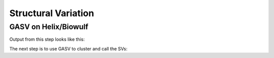 Structural Variation
====================

GASV on Helix/Biowulf
---------------------

.. code-block: bash

   /usr/local/bin/java64 -Xmx8g -jar /data/CCRBioinfo/biowulf/local/src/gasv/bin/BAMToGASV.jar 5_BD13EMACXX.361_BUSTARD-2012-07-05.fq.hg19.bwa.sorted.bam -MAPPING_QUALITY 30 -CUTOFF_LMINLMAX SD=3 -LIBRARY_SEPARATED all


Output from this step looks like this:


.. code-block: bash

   -rw-r----- 1 sdavis2 sdavis2  39G Jul 27 15:54 5_BD13EMACXX.361_BUSTARD-2012-07-05.fq.hg19.bwa.sorted.bam
   -rw-r--r-- 1 sdavis2 sdavis2 165M Jul 30 12:39 5_BD13EMACXX.361_BUSTARD-2012-07-05.fq.hg19.bwa.sorted.bam_all.deletion
   -rw-r--r-- 1 sdavis2 sdavis2 1.1M Jul 30 12:39 5_BD13EMACXX.361_BUSTARD-2012-07-05.fq.hg19.bwa.sorted.bam_all.inversion
   -rw-r--r-- 1 sdavis2 sdavis2 192M Jul 30 12:39 5_BD13EMACXX.361_BUSTARD-2012-07-05.fq.hg19.bwa.sorted.bam_all.divergent
   -rw-r--r-- 1 sdavis2 sdavis2 2.2M Jul 30 12:39 5_BD13EMACXX.361_BUSTARD-2012-07-05.fq.hg19.bwa.sorted.bam_all.translocation
   -rw-r--r-- 1 sdavis2 sdavis2    0 Jul 30 12:39 5_BD13EMACXX.361_BUSTARD-2012-07-05.fq.hg19.bwa.sorted.bam_all.insertion
   -rw-r--r-- 1 sdavis2 sdavis2   32 Jul 30 12:39 5_BD13EMACXX.361_BUSTARD-2012-07-05.fq.hg19.bwa.sorted.bam.info
   -rw-r--r-- 1 sdavis2 sdavis2  331 Jul 30 12:39 5_BD13EMACXX.361_BUSTARD-2012-07-05.fq.hg19.bwa.sorted.bam.gasv.in
   

The next step is to use GASV to cluster and call the SVs:

.. code-block: bash

   /usr/local/bin/java64 -Xmx20g -jar /data/CCRBioinfo/biowulf/local/src/gasv/bin/GASV.jar --fast --batch 5_BD13EMACXX.361_BUSTARD-2012-07-05.fq.hg19.bwa.sorted.bam.gasv.in
